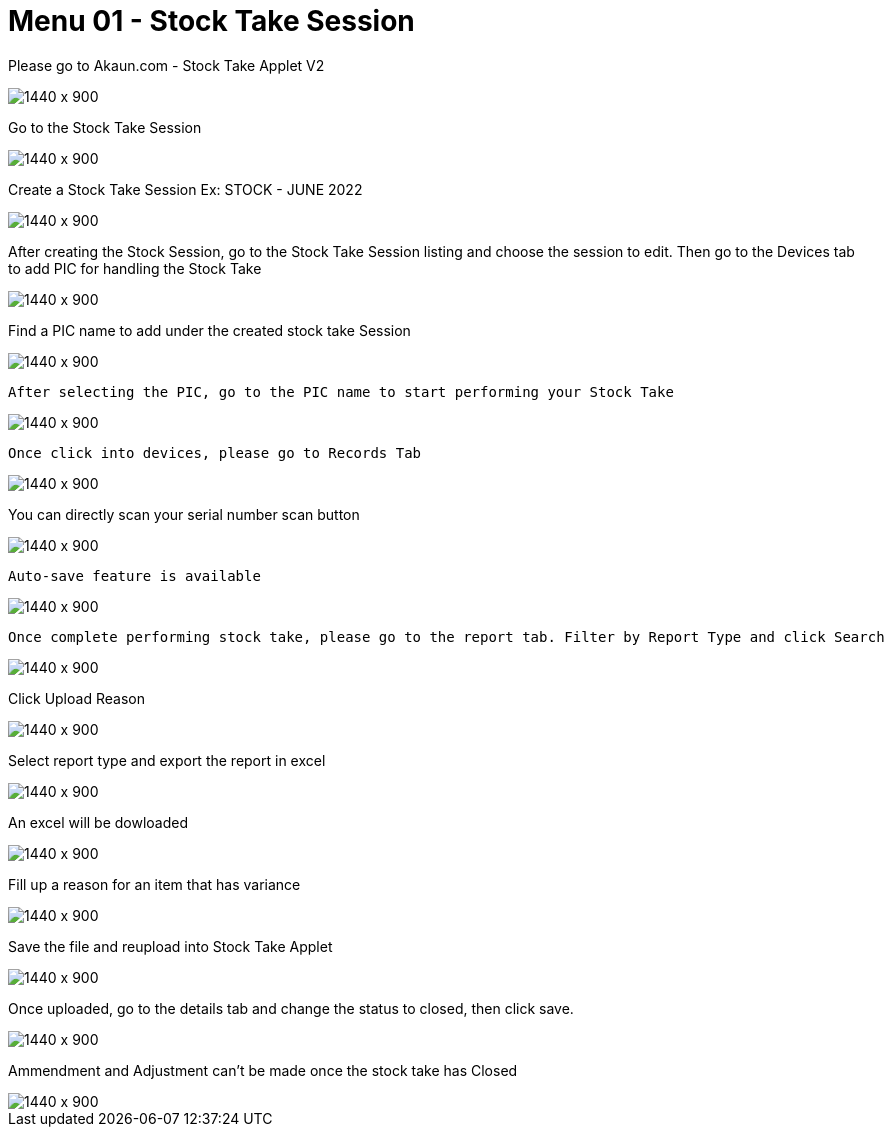 [#h3_stock_take_v2_stock_take_session]
= Menu 01 - Stock Take Session

Please go to Akaun.com - Stock Take Applet V2

image::stock_take_logo.png[1440 x 900]

Go to the Stock Take Session

image::stock_take_session.png[1440 x 900]

Create a Stock Take Session Ex: STOCK - JUNE 2022

image::create_stock.png[1440 x 900]

After creating the Stock Session, go to the Stock Take Session listing and choose the session to edit. Then go to the Devices tab to add PIC for handling the Stock Take

image::add_pic.png[1440 x 900]

Find a PIC name to add under the created stock take Session

image::pic_name.png[1440 x 900]

 After selecting the PIC, go to the PIC name to start performing your Stock Take

image::perform_stocktake.png[1440 x 900]
 
 Once click into devices, please go to Records Tab

image::records_tab.png[1440 x 900]

You can directly scan your serial number scan button

image::scan_code.png[1440 x 900]

 Auto-save feature is available

image::auto_save.png[1440 x 900]

 Once complete performing stock take, please go to the report tab. Filter by Report Type and click Search

image::report_type.png[1440 x 900]

Click Upload Reason

image::upload_reason.png[1440 x 900]

Select report type and export the report in excel

image::export_excel.png[1440 x 900]

An excel will be dowloaded

image::downloaded_excel.png[1440 x 900]

Fill up a reason for an item that has variance

image::fill_up_reason.png[1440 x 900]

Save the file and reupload into Stock Take Applet

image::fill_the_reason_button.png[1440 x 900]

Once uploaded, go to the details tab and change the status to closed, then click save.

image::details_save.png[1440 x 900]

Ammendment and Adjustment can't be made once the stock take has Closed

image::closed_stock_take.png[1440 x 900]
